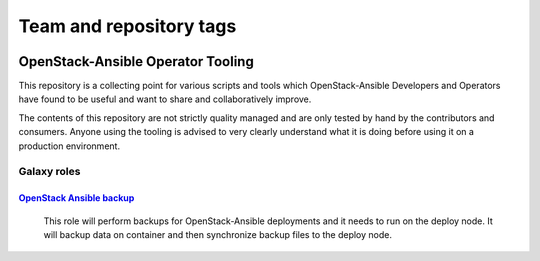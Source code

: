 ========================
Team and repository tags
========================

.. image:: https://governance.openstack.org/tc/badges/openstack-ansible-ops.svg
    :target: https://governance.openstack.org/tc/reference/tags/index.html

.. Change things from this point on

OpenStack-Ansible Operator Tooling
==================================

This repository is a collecting point for various scripts and tools which
OpenStack-Ansible Developers and Operators have found to be useful and
want to share and collaboratively improve.

The contents of this repository are not strictly quality managed and are
only tested by hand by the contributors and consumers. Anyone using the
tooling is advised to very clearly understand what it is doing before using
it on a production environment.

Galaxy roles
~~~~~~~~~~~~

`OpenStack Ansible backup <https://galaxy.ansible.com/winggundamth/openstack-ansible-backup/>`_
-----------------------------------------------------------------------------------------------

 This role will perform backups for OpenStack-Ansible deployments and it needs
 to run on the deploy node. It will backup data on container and then
 synchronize backup files to the deploy node.
